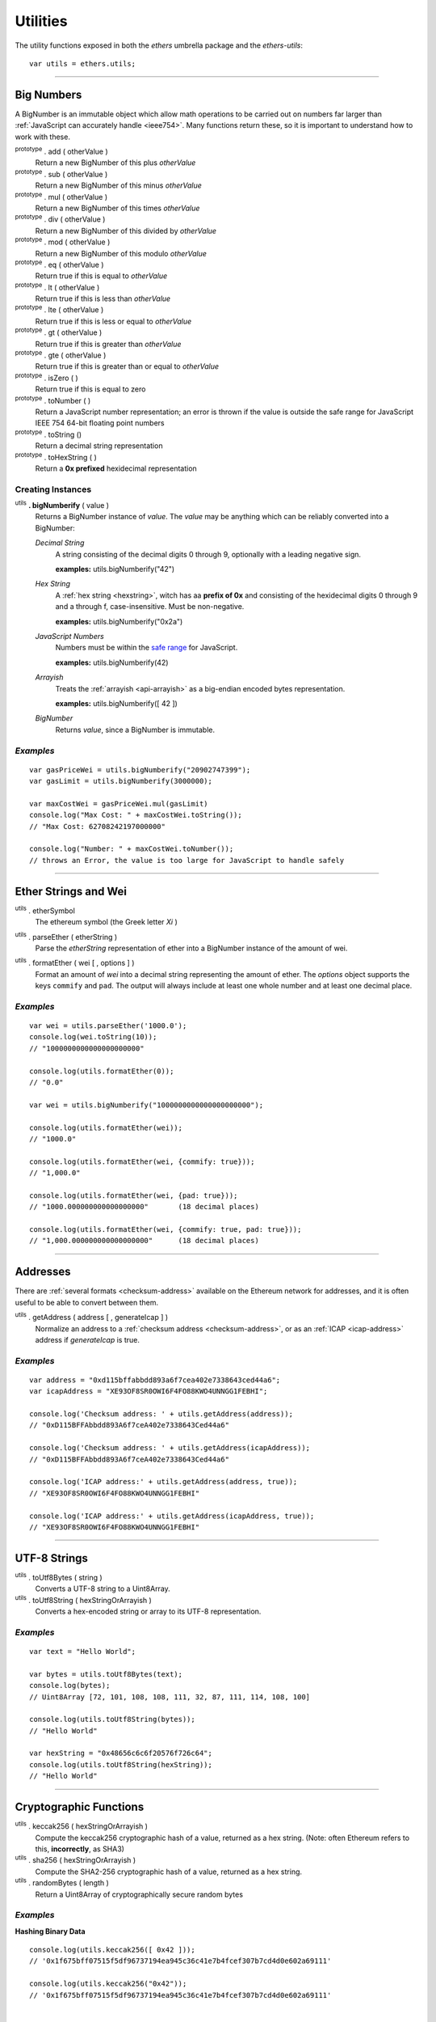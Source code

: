 Utilities
*********

The utility functions exposed in both the *ethers* umbrella package and the *ethers-utils*::

    var utils = ethers.utils;


-----

.. _bignumber:

Big Numbers
===========

A BigNumber is an immutable object which allow math operations to be carried
out on numbers far larger than :ref:`JavaScript can accurately handle <ieee754>`.
Many functions return these, so it is important to understand how to work with these.

:sup:`prototype` . add ( otherValue )
    Return a new BigNumber of this plus *otherValue*

:sup:`prototype` . sub ( otherValue )
    Return a new BigNumber of this minus *otherValue*

:sup:`prototype` . mul ( otherValue )
    Return a new BigNumber of this times *otherValue*

:sup:`prototype` . div ( otherValue )
    Return a new BigNumber of this divided by *otherValue*

:sup:`prototype` . mod ( otherValue )
    Return a new BigNumber of this modulo *otherValue*

:sup:`prototype` . eq ( otherValue )
    Return true if this is equal to *otherValue*

:sup:`prototype` . lt ( otherValue )
    Return true if this is less than *otherValue*

:sup:`prototype` . lte ( otherValue )
    Return true if this is less or equal to *otherValue*

:sup:`prototype` . gt ( otherValue )
    Return true if this is greater than *otherValue*

:sup:`prototype` . gte ( otherValue )
    Return true if this is greater than or equal to *otherValue*

:sup:`prototype` . isZero ( )
    Return true if this is equal to zero

:sup:`prototype` . toNumber ( )
    Return a JavaScript number representation; an error is thrown if the value is
    outside the safe range for JavaScript IEEE 754 64-bit floating point numbers

:sup:`prototype` . toString ()
    Return a decimal string representation

:sup:`prototype` . toHexString ( )
    Return a **0x prefixed** hexidecimal representation


Creating Instances
------------------

:sup:`utils` **. bigNumberify** ( value )
    Returns a BigNumber instance of *value*. The *value* may be anything which can be
    reliably converted into a BigNumber:

    *Decimal String*
      A string consisting of the decimal digits 0 through 9, optionally with a leading
      negative sign.

      **examples:** utils.bigNumberify("42")

    *Hex String*
        A :ref:`hex string <hexstring>`, witch has aa **prefix of 0x** and consisting
        of the hexidecimal digits 0 through 9 and a through f, case-insensitive. Must
        be non-negative.

        **examples:** utils.bigNumberify("0x2a")

    *JavaScript Numbers*
        Numbers must be within the `safe range`_ for JavaScript.

        **examples:** utils.bigNumberify(42)

    *Arrayish*
        Treats the :ref:`arrayish <api-arrayish>` as a big-endian encoded bytes representation.

        **examples:** utils.bigNumberify([ 42 ])

    *BigNumber*
        Returns *value*, since a BigNumber is immutable.

.. _safe range: https://developer.mozilla.org/en-US/docs/Web/JavaScript/Reference/Global_Objects/Number/isSafeInteger

*Examples*
----------

::

    var gasPriceWei = utils.bigNumberify("20902747399");
    var gasLimit = utils.bigNumberify(3000000);

    var maxCostWei = gasPriceWei.mul(gasLimit)
    console.log("Max Cost: " + maxCostWei.toString());
    // "Max Cost: 62708242197000000"

    console.log("Number: " + maxCostWei.toNumber());
    // throws an Error, the value is too large for JavaScript to handle safely

-----


Ether Strings and Wei
=====================

:sup:`utils` . etherSymbol
    The ethereum symbol (the Greek letter *Xi* )

.. _parseEther:

:sup:`utils` . parseEther ( etherString )
    Parse the *etherString* representation of ether into a BigNumber instance
    of the amount of wei.

.. _formatEther:

:sup:`utils` . formatEther ( wei [ , options ] )
    Format an amount of *wei* into a decimal string representing the amount of ether. The
    *options* object supports the keys ``commify`` and ``pad``. The output will always
    include at least one whole number and at least one decimal place.


*Examples*
----------

::

    var wei = utils.parseEther('1000.0');
    console.log(wei.toString(10));
    // "1000000000000000000000"

    console.log(utils.formatEther(0));
    // "0.0"

    var wei = utils.bigNumberify("1000000000000000000000");

    console.log(utils.formatEther(wei));
    // "1000.0"

    console.log(utils.formatEther(wei, {commify: true}));
    // "1,000.0"

    console.log(utils.formatEther(wei, {pad: true}));
    // "1000.000000000000000000"       (18 decimal places)

    console.log(utils.formatEther(wei, {commify: true, pad: true}));
    // "1,000.000000000000000000"      (18 decimal places)


-----

Addresses
=========

There are :ref:`several formats <checksum-address>` available on the Ethereum network for
addresses, and it is often useful to be able to convert between them.


.. _api-getAddress:

:sup:`utils` . getAddress ( address [ , generateIcap ] )
    Normalize an address to a :ref:`checksum address <checksum-address>`, or as an
    :ref:`ICAP <icap-address>` address if *generateIcap* is true.

*Examples*
----------

::

    var address = "0xd115bffabbdd893a6f7cea402e7338643ced44a6";
    var icapAddress = "XE93OF8SR0OWI6F4FO88KWO4UNNGG1FEBHI";

    console.log('Checksum address: ' + utils.getAddress(address));
    // "0xD115BFFAbbdd893A6f7ceA402e7338643Ced44a6"

    console.log('Checksum address: ' + utils.getAddress(icapAddress));
    // "0xD115BFFAbbdd893A6f7ceA402e7338643Ced44a6"

    console.log('ICAP address:' + utils.getAddress(address, true));
    // "XE93OF8SR0OWI6F4FO88KWO4UNNGG1FEBHI"

    console.log('ICAP address:' + utils.getAddress(icapAddress, true));
    // "XE93OF8SR0OWI6F4FO88KWO4UNNGG1FEBHI"


-----


UTF-8 Strings
=============

:sup:`utils` . toUtf8Bytes ( string )
    Converts a UTF-8 string to a Uint8Array.

:sup:`utils` . toUtf8String ( hexStringOrArrayish )
    Converts a hex-encoded string or array to its UTF-8 representation.

*Examples*
----------

::

    var text = "Hello World";

    var bytes = utils.toUtf8Bytes(text);
    console.log(bytes);
    // Uint8Array [72, 101, 108, 108, 111, 32, 87, 111, 114, 108, 100]

    console.log(utils.toUtf8String(bytes));
    // "Hello World"

    var hexString = "0x48656c6c6f20576f726c64";
    console.log(utils.toUtf8String(hexString));
    // "Hello World"


-----

Cryptographic Functions
=======================

:sup:`utils` . keccak256 ( hexStringOrArrayish )
    Compute the keccak256 cryptographic hash of a value, returned as a hex string. (Note:
    often Ethereum refers to this, **incorrectly**, as SHA3)

:sup:`utils` . sha256 ( hexStringOrArrayish )
    Compute the SHA2-256 cryptographic hash of a value, returned as a hex string.

:sup:`utils` . randomBytes ( length )
    Return a Uint8Array of cryptographically secure random bytes


*Examples*
----------

**Hashing Binary Data** ::

    console.log(utils.keccak256([ 0x42 ]));
    // '0x1f675bff07515f5df96737194ea945c36c41e7b4fcef307b7cd4d0e602a69111'

    console.log(utils.keccak256("0x42"));
    // '0x1f675bff07515f5df96737194ea945c36c41e7b4fcef307b7cd4d0e602a69111'


    console.log(utils.sha256([ 0x42 ]));
    // '0xdf7e70e5021544f4834bbee64a9e3789febc4be81470df629cad6ddb03320a5c'

    console.log(utils.sha256("0x42"));
    // '0xdf7e70e5021544f4834bbee64a9e3789febc4be81470df629cad6ddb03320a5c'


**Hashing UTF-8 Strings** ::

    // Convert the string to binary data
    var utf8Bytes = utils.toUtf8Bytes('Hello World');

    console.log(utils.keccak256(utf8Bytes));
    // '0x592fa743889fc7f92ac2a37bb1f5ba1daf2a5c84741ca0e0061d243a2e6707ba'

    console.log(utils.sha256(utf8Bytes));
    // '0xa591a6d40bf420404a011733cfb7b190d62c65bf0bcda32b57b277d9ad9f146e'


**Random Bytes** ::

    console.log(utils.randomBytes(3));
    // Uint8Array [ 194, 22, 140 ]


-----

.. _api-arrayish:

Arrayish
========

An arrayish object is any such that it:

* has a *length* property
* has a value for each index from 0 up to (but excluding) *length*
* has a valid byte for each value; a byte is an integer in the range [0, 255]

:sup:`utils` . isArrayish ( object )
    Returns true if *object* can be treated as an arrayish object.

:sup:`utils` . arrayify ( hexStringOrArrayish )
    Returns a Uint8Array of a hex string, BigNumber or of an `Arrayish`_ object.

:sup:`utils` . concat ( arrayOfHexStringsAndArrayish )
    Return a Uint8Array of all *arrayOfHexStringsAndArrayish* concatenated.

:sup:`utils` . padZeros ( typedUint8Array, length )
    Return a Uint8Array of *typedUint8Array* with zeros prepended to *length* bytes.

:sup:`utils` . stripZeros ( hexStringOrArrayish )
    Returns a Uint8Array with all leading zero **bytes** striped.

-----

.. _hexstring:

Hex Strings
===========

A hex string is **always** prefixed with "0x" and consists of the characters
0 -- 9 and a -- f. It is always returned lower case with even-length, but any hex
string passed into a function may be any case and may be odd-length.


:sup:`utils` . hexlify ( numberOrBigNumberOrHexStringOrArrayish )
    Converts any number, :ref:`BigNumber <bignumber>`, hex string or
    `Arrayish`_ to a hex string. (otherwise, throws an error)

-----

Contract Addresses
==================

Every contract deployed on the Ethereum network requires an address (you can think
of this as the memory address which the running application lives at). The address
is generated from a cryptographic has of the address of the creator and the nonce
of the transaction.

:sup:`utils` . getContractAddress ( transaction )
    Computes the contract address a contract would have if this transaction
    created a contract. (transaction requires only ``from`` and ``nonce`` be
    defined)

*Examples*
----------

::

    // Ropsten: 0x5bdfd14fcc917abc2f02a30721d152a6f147f09e8cbaad4e0d5405d646c5c3e1
    var transaction = {
        from: '0xc6af6e1a78a6752c7f8cd63877eb789a2adb776c',
        nonce: 0
    };

    console.log(utils.getContractAddress(transaction));
    // "0x0CcCC7507aEDf9FEaF8C8D731421746e16b4d39D"

-----

.. EOF
